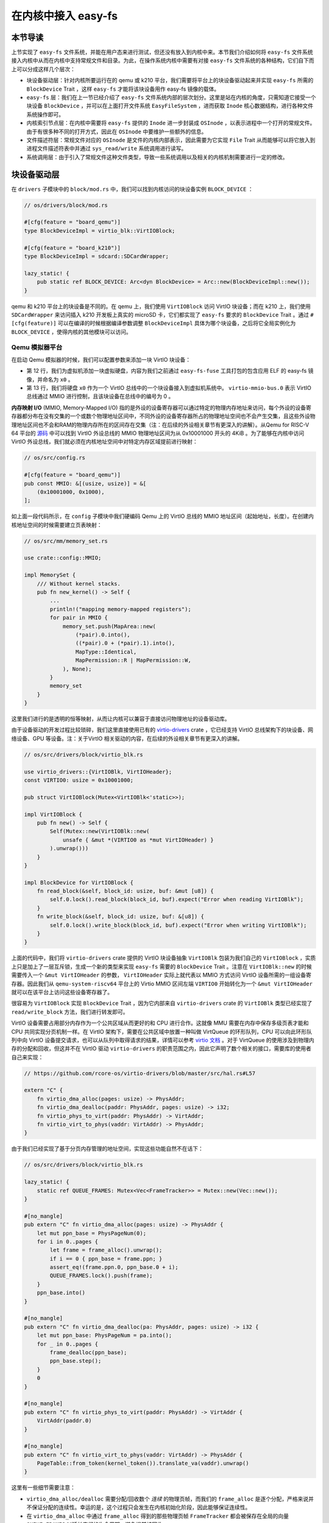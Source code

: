 在内核中接入 easy-fs
===============================================

本节导读
-----------------------------------------------

上节实现了 ``easy-fs`` 文件系统，并能在用户态来进行测试，但还没有放入到内核中来。本节我们介绍如何将 ``easy-fs`` 文件系统接入内核中从而在内核中支持常规文件和目录。为此，在操作系统内核中需要有对接 ``easy-fs`` 文件系统的各种结构，它们自下而上可以分成这样几个层次：

- 块设备驱动层：针对内核所要运行在的 qemu 或 k210 平台，我们需要将平台上的块设备驱动起来并实现 ``easy-fs`` 所需的 ``BlockDevice`` Trait ，这样 ``easy-fs`` 才能将该块设备用作 easy-fs 镜像的载体。
- ``easy-fs`` 层：我们在上一节已经介绍了 ``easy-fs`` 文件系统内部的层次划分。这里是站在内核的角度，只需知道它接受一个块设备 ``BlockDevice`` ，并可以在上面打开文件系统 ``EasyFileSystem`` ，进而获取 ``Inode`` 核心数据结构，进行各种文件系统操作即可。
- 内核索引节点层：在内核中需要将 ``easy-fs`` 提供的 ``Inode`` 进一步封装成 ``OSInode`` ，以表示进程中一个打开的常规文件。由于有很多种不同的打开方式，因此在 ``OSInode`` 中要维护一些额外的信息。
- 文件描述符层：常规文件对应的 ``OSInode`` 是文件的内核内部表示，因此需要为它实现 ``File`` Trait 从而能够可以将它放入到进程文件描述符表中并通过 ``sys_read/write`` 系统调用进行读写。
- 系统调用层：由于引入了常规文件这种文件类型，导致一些系统调用以及相关的内核机制需要进行一定的修改。

块设备驱动层
-----------------------------------------------

在 ``drivers`` 子模块中的 ``block/mod.rs`` 中，我们可以找到内核访问的块设备实例 ``BLOCK_DEVICE`` ：

.. code-block:: rust

    // os/drivers/block/mod.rs

    #[cfg(feature = "board_qemu")]
    type BlockDeviceImpl = virtio_blk::VirtIOBlock;

    #[cfg(feature = "board_k210")]
    type BlockDeviceImpl = sdcard::SDCardWrapper;

    lazy_static! {
        pub static ref BLOCK_DEVICE: Arc<dyn BlockDevice> = Arc::new(BlockDeviceImpl::new());
    }

qemu 和 k210 平台上的块设备是不同的。在 qemu 上，我们使用 ``VirtIOBlock`` 访问 VirtIO 块设备；而在 k210 上，我们使用 ``SDCardWrapper`` 来访问插入 k210 开发板上真实的 microSD 卡，它们都实现了 ``easy-fs`` 要求的 ``BlockDevice`` Trait 。通过 ``#[cfg(feature)]`` 可以在编译的时候根据编译参数调整 ``BlockDeviceImpl`` 具体为哪个块设备，之后将它全局实例化为 ``BLOCK_DEVICE`` ，使得内核的其他模块可以访问。

Qemu 模拟器平台
+++++++++++++++++++++++++++++++++++++++++++++++

在启动 Qemu 模拟器的时候，我们可以配置参数来添加一块 VirtIO 块设备：

.. code-block:: makefile
    :linenos:
    :emphasize-lines: 12-13

    # os/Makefile

    FS_IMG := ../user/target/$(TARGET)/$(MODE)/fs.img

    run-inner: build
    ifeq ($(BOARD),qemu)
        @qemu-system-riscv64 \
            -machine virt \
            -nographic \
            -bios $(BOOTLOADER) \
            -device loader,file=$(KERNEL_BIN),addr=$(KERNEL_ENTRY_PA) \
            -drive file=$(FS_IMG),if=none,format=raw,id=x0 \
            -device virtio-blk-device,drive=x0,bus=virtio-mmio-bus.0

- 第 12 行，我们为虚拟机添加一块虚拟硬盘，内容为我们之前通过 ``easy-fs-fuse`` 工具打包的包含应用 ELF 的 easy-fs 镜像，并命名为 ``x0`` 。
- 第 13 行，我们将硬盘 ``x0`` 作为一个 VirtIO 总线中的一个块设备接入到虚拟机系统中。 ``virtio-mmio-bus.0`` 表示 VirtIO 总线通过 MMIO 进行控制，且该块设备在总线中的编号为 0 。

**内存映射 I/O** (MMIO, Memory-Mapped I/O) 指的是外设的设备寄存器可以通过特定的物理内存地址来访问，每个外设的设备寄存器都分布在没有交集的一个或数个物理地址区间中，不同外设的设备寄存器所占的物理地址空间也不会产生交集，且这些外设物理地址区间也不会和RAM的物理内存所在的区间存在交集（注：在后续的外设相关章节有更深入的讲解）。从Qemu for RISC-V 64 平台的 `源码 <https://github.com/qemu/qemu/blob/master/hw/riscv/virt.c#L58>`_ 中可以找到 VirtIO 外设总线的 MMIO 物理地址区间为从 0x10001000 开头的 4KiB 。为了能够在内核中访问 VirtIO 外设总线，我们就必须在内核地址空间中对特定内存区域提前进行映射：

.. code-block:: rust

    // os/src/config.rs

    #[cfg(feature = "board_qemu")]
    pub const MMIO: &[(usize, usize)] = &[
        (0x10001000, 0x1000),
    ];

如上面一段代码所示，在 ``config`` 子模块中我们硬编码 Qemu 上的 VirtIO 总线的 MMIO 地址区间（起始地址，长度）。在创建内核地址空间的时候需要建立页表映射：

.. code-block:: rust

    // os/src/mm/memory_set.rs

    use crate::config::MMIO;

    impl MemorySet {
        /// Without kernel stacks.
        pub fn new_kernel() -> Self {
            ...
            println!("mapping memory-mapped registers");
            for pair in MMIO {
                memory_set.push(MapArea::new(
                    (*pair).0.into(),
                    ((*pair).0 + (*pair).1).into(),
                    MapType::Identical,
                    MapPermission::R | MapPermission::W,
                ), None);
            }
            memory_set
        }
    }

这里我们进行的是透明的恒等映射，从而让内核可以兼容于直接访问物理地址的设备驱动库。

由于设备驱动的开发过程比较琐碎，我们这里直接使用已有的 `virtio-drivers <https://github.com/rcore-os/virtio-drivers>`_ crate ，它已经支持 VirtIO 总线架构下的块设备、网络设备、GPU 等设备。注：关于VirtIO 相关驱动的内容，在后续的外设相关章节有更深入的讲解。

.. code-block:: rust

    // os/src/drivers/block/virtio_blk.rs

    use virtio_drivers::{VirtIOBlk, VirtIOHeader};
    const VIRTIO0: usize = 0x10001000;

    pub struct VirtIOBlock(Mutex<VirtIOBlk<'static>>);

    impl VirtIOBlock {
        pub fn new() -> Self {
            Self(Mutex::new(VirtIOBlk::new(
                unsafe { &mut *(VIRTIO0 as *mut VirtIOHeader) }
            ).unwrap()))
        }
    }

    impl BlockDevice for VirtIOBlock {
        fn read_block(&self, block_id: usize, buf: &mut [u8]) {
            self.0.lock().read_block(block_id, buf).expect("Error when reading VirtIOBlk");
        }
        fn write_block(&self, block_id: usize, buf: &[u8]) {
            self.0.lock().write_block(block_id, buf).expect("Error when writing VirtIOBlk");
        }
    }

上面的代码中，我们将 ``virtio-drivers`` crate 提供的 VirtIO 块设备抽象 ``VirtIOBlk`` 包装为我们自己的 ``VirtIOBlock`` ，实质上只是加上了一层互斥锁，生成一个新的类型来实现 ``easy-fs`` 需要的 ``BlockDevice`` Trait 。注意在 ``VirtIOBlk::new`` 的时候需要传入一个 ``&mut VirtIOHeader`` 的参数， ``VirtIOHeader`` 实际上就代表以 MMIO 方式访问 VirtIO 设备所需的一组设备寄存器。因此我们从 ``qemu-system-riscv64`` 平台上的 Virtio MMIO 区间左端 ``VIRTIO0`` 开始转化为一个 ``&mut VirtIOHeader`` 就可以在该平台上访问这些设备寄存器了。

很容易为 ``VirtIOBlock`` 实现 ``BlockDevice`` Trait ，因为它内部来自 ``virtio-drivers`` crate 的 ``VirtIOBlk`` 类型已经实现了 ``read/write_block`` 方法，我们进行转发即可。

VirtIO 设备需要占用部分内存作为一个公共区域从而更好的和 CPU 进行合作。这就像 MMU 需要在内存中保存多级页表才能和 CPU 共同实现分页机制一样。在 VirtIO 架构下，需要在公共区域中放置一种叫做 VirtQueue 的环形队列，CPU 可以向此环形队列中向 VirtIO 设备提交请求，也可以从队列中取得请求的结果，详情可以参考 `virtio 文档 <https://docs.oasis-open.org/virtio/virtio/v1.1/csprd01/virtio-v1.1-csprd01.pdf>`_ 。对于 VirtQueue 的使用涉及到物理内存的分配和回收，但这并不在 VirtIO 驱动 ``virtio-drivers`` 的职责范围之内，因此它声明了数个相关的接口，需要库的使用者自己来实现：

.. code-block:: rust
    
    // https://github.com/rcore-os/virtio-drivers/blob/master/src/hal.rs#L57

    extern "C" {
        fn virtio_dma_alloc(pages: usize) -> PhysAddr;
        fn virtio_dma_dealloc(paddr: PhysAddr, pages: usize) -> i32;
        fn virtio_phys_to_virt(paddr: PhysAddr) -> VirtAddr;
        fn virtio_virt_to_phys(vaddr: VirtAddr) -> PhysAddr;
    }

由于我们已经实现了基于分页内存管理的地址空间，实现这些功能自然不在话下：

.. code-block:: rust

    // os/src/drivers/block/virtio_blk.rs

    lazy_static! {
        static ref QUEUE_FRAMES: Mutex<Vec<FrameTracker>> = Mutex::new(Vec::new());
    }

    #[no_mangle]
    pub extern "C" fn virtio_dma_alloc(pages: usize) -> PhysAddr {
        let mut ppn_base = PhysPageNum(0);
        for i in 0..pages {
            let frame = frame_alloc().unwrap();
            if i == 0 { ppn_base = frame.ppn; }
            assert_eq!(frame.ppn.0, ppn_base.0 + i);
            QUEUE_FRAMES.lock().push(frame);
        }
        ppn_base.into()
    }

    #[no_mangle]
    pub extern "C" fn virtio_dma_dealloc(pa: PhysAddr, pages: usize) -> i32 {
        let mut ppn_base: PhysPageNum = pa.into();
        for _ in 0..pages {
            frame_dealloc(ppn_base);
            ppn_base.step();
        }
        0
    }

    #[no_mangle]
    pub extern "C" fn virtio_phys_to_virt(paddr: PhysAddr) -> VirtAddr {
        VirtAddr(paddr.0)
    }

    #[no_mangle]
    pub extern "C" fn virtio_virt_to_phys(vaddr: VirtAddr) -> PhysAddr {
        PageTable::from_token(kernel_token()).translate_va(vaddr).unwrap()
    }

这里有一些细节需要注意：

- ``virtio_dma_alloc/dealloc`` 需要分配/回收数个 *连续* 的物理页帧，而我们的 ``frame_alloc`` 是逐个分配，严格来说并不保证分配的连续性。幸运的是，这个过程只会发生在内核初始化阶段，因此能够保证连续性。
- 在 ``virtio_dma_alloc`` 中通过 ``frame_alloc`` 得到的那些物理页帧 ``FrameTracker`` 都会被保存在全局的向量 ``QUEUE_FRAMES`` 以延长它们的生命周期，避免提前被回收。


K210 真实硬件平台
+++++++++++++++++++++++++++++++++++++++++++++++

在 K210 开发板上，我们可以插入 microSD 卡并将其作为块设备。相比 VirtIO 块设备来说，想要将 microSD 驱动起来是一件比较困难的事情。microSD 自身的通信规范比较复杂，且还需考虑在 K210 中microSD挂在 **串行外设接口** (SPI, Serial Peripheral Interface) 总线上的情况。此外还需要正确设置 GPIO 的管脚映射并调整各锁相环的频率。实际上，在一块小小的芯片中除了 K210 CPU 之外，还集成了很多不同种类的外设和控制模块，它们内在的关联比较紧密，不能像 VirtIO 设备那样容易地从系统中独立出来。

好在目前 Rust 嵌入式的生态正高速发展，针对 K210 平台也有比较成熟的封装了各类外设接口的库可以用来开发上层应用。但是其功能往往分散为多个 crate ，在使用的时候需要开发者根据需求自行进行组装。这属于 Rust 的特点之一，和 C 语言提供一个一站式的板级开发包风格有很大的不同。在开发的时候，笔者就从社区中选择了一些 crate 并进行了微量修改最终变成 ``k210-hal/k210-pac/k210-soc`` 三个能够运行在 S 特权级（它们的原身仅支持运行在 M 特权级）的 crate ，它们可以更加便捷的实现 microSD 的驱动。关于 microSD 的驱动 ``SDCardWrapper`` 的实现，有兴趣的同学可以参考 ``os/src/drivers/block/sdcard.rs`` 。

.. note::

    **感谢相关 crate 的原身**

    - `k210-hal <https://github.com/riscv-rust/k210-hal>`_
    - `k210-pac <https://github.com/riscv-rust/k210-pac>`_
    - `k210-sdk-stuff <https://github.com/laanwj/k210-sdk-stuff>`_

要在 K210 上启用 microSD ，执行的时候无需任何改动，只需在 ``make run`` 之前将 microSD 插入 PC 再通过 ``make sdcard`` 将 easy-fs 镜像烧写进去即可。而后，将 microSD 插入 K210 开发板，连接到 PC 再 ``make run`` 。

在对 microSD 进行操作的时候，会涉及到 K210 内置的各种外设，正所谓”牵一发而动全身“。因此 K210 平台上的 MMIO 包含很多区间：

.. code-block:: rust

    // os/src/config.rs

    #[cfg(feature = "board_k210")]
    pub const MMIO: &[(usize, usize)] = &[
        // we don't need clint in S priv when running
        // we only need claim/complete for target0 after initializing
        (0x0C00_0000, 0x3000),      /* PLIC      */
        (0x0C20_0000, 0x1000),      /* PLIC      */
        (0x3800_0000, 0x1000),      /* UARTHS    */
        (0x3800_1000, 0x1000),      /* GPIOHS    */
        (0x5020_0000, 0x1000),      /* GPIO      */
        (0x5024_0000, 0x1000),      /* SPI_SLAVE */
        (0x502B_0000, 0x1000),      /* FPIOA     */
        (0x502D_0000, 0x1000),      /* TIMER0    */
        (0x502E_0000, 0x1000),      /* TIMER1    */
        (0x502F_0000, 0x1000),      /* TIMER2    */
        (0x5044_0000, 0x1000),      /* SYSCTL    */
        (0x5200_0000, 0x1000),      /* SPI0      */
        (0x5300_0000, 0x1000),      /* SPI1      */
        (0x5400_0000, 0x1000),      /* SPI2      */
    ];

内核索引节点层
-----------------------------------------------

在本章的第一小节我们介绍过，站在用户的角度看来，在一个进程中可以使用多种不同的标志来打开一个文件，这会影响到打开的这个文件可以用何种方式被访问。此外，在连续调用 ``sys_read/write`` 读写一个文件的时候，我们知道进程中也存在着一个文件读写的当前偏移量，它也随着文件读写的进行而被不断更新。这些用户视角中的文件系统抽象特征需要内核来实现，与进程有很大的关系，而 ``easy-fs`` 文件系统不必涉及这些与进程结合紧密的属性。因此，我们需要将 ``easy-fs`` 提供的 ``Inode`` 加上上述信息，进一步封装为 OS 中的索引节点 ``OSInode`` ：

.. code-block:: rust

    // os/src/fs/inode.rs

    pub struct OSInode {
        readable: bool,
        writable: bool,
        inner: Mutex<OSInodeInner>,
    }

    pub struct OSInodeInner {
        offset: usize,
        inode: Arc<Inode>,
    }

    impl OSInode {
        pub fn new(
            readable: bool,
            writable: bool,
            inode: Arc<Inode>,
        ) -> Self {
            Self {
                readable,
                writable,
                inner: Mutex::new(OSInodeInner {
                    offset: 0,
                    inode,
                }),
            }
        }
    }

``OSInode`` 就表示进程中一个被打开的常规文件或目录。 ``readable/writable`` 分别表明该文件是否允许通过 ``sys_read/write`` 进行读写。至于在 ``sys_read/write`` 期间被维护偏移量 ``offset`` 和它在 ``easy-fs`` 中的 ``Inode`` 则加上一把互斥锁丢到 ``OSInodeInner`` 中。这在提供内部可变性的同时，也可以简单应对多个进程同时读写一个文件的情况。


文件描述符层
-----------------------------------------------

因为 ``OSInode`` 也是要一种要放到进程文件描述符表中，并通过 ``sys_read/write`` 系统调用进行读写的文件，因此我们也需要为它实现 ``File`` Trait ：

.. code-block:: rust

    // os/src/fs/inode.rs

    impl File for OSInode {
        fn readable(&self) -> bool { self.readable }
        fn writable(&self) -> bool { self.writable }
        fn read(&self, mut buf: UserBuffer) -> usize {
            let mut inner = self.inner.lock();
            let mut total_read_size = 0usize;
            for slice in buf.buffers.iter_mut() {
                let read_size = inner.inode.read_at(inner.offset, *slice);
                if read_size == 0 {
                    break;
                }
                inner.offset += read_size;
                total_read_size += read_size;
            }
            total_read_size
        }
        fn write(&self, buf: UserBuffer) -> usize {
            let mut inner = self.inner.lock();
            let mut total_write_size = 0usize;
            for slice in buf.buffers.iter() {
                let write_size = inner.inode.write_at(inner.offset, *slice);
                assert_eq!(write_size, slice.len());
                inner.offset += write_size;
                total_write_size += write_size;
            }
            total_write_size
        }
    }

本章我们为 ``File`` Trait 新增了 ``readable/writable`` 两个抽象接口从而在 ``sys_read/sys_write`` 的时候进行简单的访问权限检查。 ``read/write`` 的实现也比较简单，只需遍历 ``UserBuffer`` 中的每个缓冲区片段，调用 ``Inode`` 写好的 ``read/write_at`` 接口就好了。注意 ``read/write_at`` 的起始位置是在 ``OSInode`` 中维护的 ``offset`` ，这个 ``offset`` 也随着遍历的进行被持续更新。在 ``read/write`` 的全程需要获取 ``OSInode`` 的互斥锁，保证两个进程无法同时访问同个文件。

文件系统相关内核机制实现
-----------------------------------------------

文件系统初始化
+++++++++++++++++++++++++++++++++++++++++++++++

在上一小节我们介绍过，为了使用 ``easy-fs`` 提供的抽象和服务，我们需要进行一些初始化操作才能成功将 ``easy-fs`` 接入到我们的内核中。按照前面总结的步骤：

1. 打开块设备。从本节前面可以看出，我们已经打开并可以访问装载有 easy-fs 文件系统镜像的块设备 ``BLOCK_DEVICE`` ；
2. 从块设备 ``BLOCK_DEVICE`` 上打开文件系统；
3. 从文件系统中获取根目录的 inode 。

2-3 步我们在这里完成：

.. code-block:: rust

    // os/src/fs/inode.rs

    lazy_static! {
        pub static ref ROOT_INODE: Arc<Inode> = {
            let efs = EasyFileSystem::open(BLOCK_DEVICE.clone());
            Arc::new(EasyFileSystem::root_inode(&efs))
        };
    }

这之后就可以使用根目录的 inode ``ROOT_INODE`` ，在内核中进行各种  ``easy-fs`` 的相关操作了。例如，在文件系统初始化完毕之后，在内核主函数 ``rust_main`` 中调用 ``list_apps`` 函数来列举文件系统中可用的应用的文件名：

.. code-block:: rust

    // os/src/fs/inode.rs

    pub fn list_apps() {
        println!("/**** APPS ****");
        for app in ROOT_INODE.ls() {
            println!("{}", app);
        }
        println!("**************/")
    }


通过 sys_open 打开文件
+++++++++++++++++++++++++++++++++++++++++++++++

我们需要在内核中也定义一份打开文件的标志 ``OpenFlags`` ：

.. code-block:: rust

    // os/src/fs/inode.rs

    bitflags! {
        pub struct OpenFlags: u32 {
            const RDONLY = 0;
            const WRONLY = 1 << 0;
            const RDWR = 1 << 1;
            const CREATE = 1 << 9;
            const TRUNC = 1 << 10;
        }
    }

    impl OpenFlags {
        /// Do not check validity for simplicity
        /// Return (readable, writable)
        pub fn read_write(&self) -> (bool, bool) {
            if self.is_empty() {
                (true, false)
            } else if self.contains(Self::WRONLY) {
                (false, true)
            } else {
                (true, true)
            }
        }
    }

它的 ``read_write`` 方法可以根据标志的情况返回要打开的文件是否允许读写。简单起见，这里假设标志自身一定合法。

接着，我们实现 ``open_file`` 内核函数，可根据文件名打开一个根目录下的文件：

.. code-block:: rust

    // os/src/fs/inode.rs

    pub fn open_file(name: &str, flags: OpenFlags) -> Option<Arc<OSInode>> {
        let (readable, writable) = flags.read_write();
        if flags.contains(OpenFlags::CREATE) {
            if let Some(inode) = ROOT_INODE.find(name) {
                // clear size
                inode.clear();
                Some(Arc::new(OSInode::new(
                    readable,
                    writable,
                    inode,
                )))
            } else {
                // create file
                ROOT_INODE.create(name)
                    .map(|inode| {
                        Arc::new(OSInode::new(
                            readable,
                            writable,
                            inode,
                        ))
                    })
            }
        } else {
            ROOT_INODE.find(name)
                .map(|inode| {
                    if flags.contains(OpenFlags::TRUNC) {
                        inode.clear();
                    }
                    Arc::new(OSInode::new(
                        readable,
                        writable,
                        inode
                    ))
                })
        }
    }

这里主要是实现了 ``OpenFlags`` 各标志位的语义。例如只有 ``flags`` 参数包含 `CREATE` 标志位才允许创建文件；而如果文件已经存在，则清空文件的内容。另外我们将从 ``OpenFlags`` 解析得到的读写相关权限传入 ``OSInode`` 的创建过程中。

在其基础上， ``sys_open`` 也就很容易实现了：

.. code-block:: rust

    // os/src/syscall/fs.rs

    pub fn sys_open(path: *const u8, flags: u32) -> isize {
        let task = current_task().unwrap();
        let token = current_user_token();
        let path = translated_str(token, path);
        if let Some(inode) = open_file(
            path.as_str(),
            OpenFlags::from_bits(flags).unwrap()
        ) {
            let mut inner = task.acquire_inner_lock();
            let fd = inner.alloc_fd();
            inner.fd_table[fd] = Some(inode);
            fd as isize
        } else {
            -1
        }
    }

通过 sys_exec 加载并执行应用
+++++++++++++++++++++++++++++++++++++++++++++++

在有了文件系统支持之后，我们在 ``sys_exec`` 所需的应用的 ELF 文件格式的数据就不再需要通过应用加载器从内核的数据段获取，而是从文件系统中获取，这样内核与应用的代码/数据就解耦了：

.. code-block:: rust
    :linenos:
    :emphasize-lines: 15-24

    // os/src/syscall/process.rs

    pub fn sys_exec(path: *const u8, mut args: *const usize) -> isize {
        let token = current_user_token();
        let path = translated_str(token, path);
        let mut args_vec: Vec<String> = Vec::new();
        loop {
            let arg_str_ptr = *translated_ref(token, args);
            if arg_str_ptr == 0 {
                break;
            }
            args_vec.push(translated_str(token, arg_str_ptr as *const u8));
            unsafe { args = args.add(1); }
        }
        if let Some(app_inode) = open_file(path.as_str(), OpenFlags::RDONLY) {
            let all_data = app_inode.read_all();
            let task = current_task().unwrap();
            let argc = args_vec.len();
            task.exec(all_data.as_slice(), args_vec);
            // return argc because cx.x[10] will be covered with it later
            argc as isize
        } else {
            -1
        }
    }

注意上面代码片段中的高亮部分。当执行获取应用的 ELF 数据的操作时，首先调用 ``open_file`` 函数，以只读的方式在内核中打开应用文件并获取它对应的 ``OSInode`` 。接下来可以通过 ``OSInode::read_all`` 将该文件的数据全部读到一个向量 ``all_data`` 中：

.. code-block:: rust

    // os/src/fs/inode.rs

    impl OSInode {
        pub fn read_all(&self) -> Vec<u8> {
            let mut inner = self.inner.lock();
            let mut buffer = [0u8; 512];
            let mut v: Vec<u8> = Vec::new();
            loop {
                let len = inner.inode.read_at(inner.offset, &mut buffer);
                if len == 0 {
                    break;
                }
                inner.offset += len;
                v.extend_from_slice(&buffer[..len]);
            }
            v
        }
    }

之后，就可以从向量 ``all_data`` 中拿到应用中的 ELF 数据，当解析完毕并创建完应用地址空间后该向量将会被回收。

同样的，我们在内核中创建初始进程 ``initproc`` 也需要替换为基于文件系统的实现：

.. code-block:: rust

    // os/src/task/mod.rs

    lazy_static! {
        pub static ref INITPROC: Arc<TaskControlBlock> = Arc::new({
            let inode = open_file("initproc", OpenFlags::RDONLY).unwrap();
            let v = inode.read_all();
            TaskControlBlock::new(v.as_slice())
        });
    }